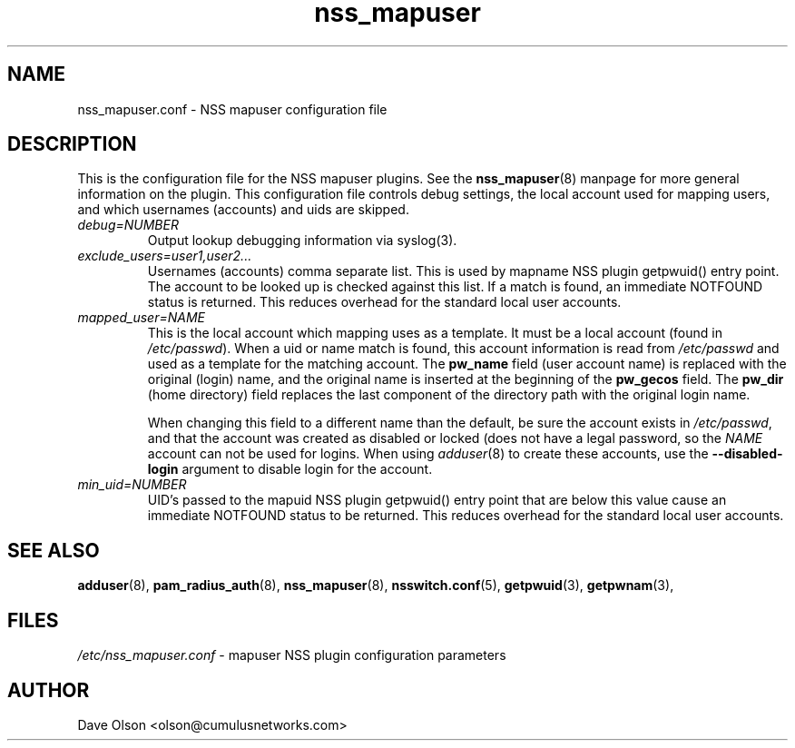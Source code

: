 .TH nss_mapuser 5
.\" Copyright 2017 Cumulus Networks, Inc.  All rights reserved.
.SH NAME
nss_mapuser.conf \- NSS mapuser configuration file
.SH DESCRIPTION
This is the configuration file for the NSS mapuser plugins.
See the
.BR nss_mapuser (8)
manpage for more general information on the plugin.
This configuration file controls debug settings, the local account used
for mapping users, and which usernames (accounts) and uids are skipped.
.PP
.TP
.I debug=NUMBER
Output lookup debugging information via syslog(3).
.TP
.I exclude_users=user1,user2...
Usernames (accounts) comma separate list.  This is used by mapname NSS plugin getpwuid()
entry point.  The account to be looked up is checked against this list.   If a match is
found, an immediate NOTFOUND status is returned.  This reduces overhead for the standard
local user accounts.
.TP
.I mapped_user=NAME
This is the local account which mapping uses as a template.   It must be a local
account (found in
.IR /etc/passwd ).
When a uid or name match is found, this account information is read from
.I /etc/passwd
and used as a template for the matching account.  The
.B pw_name
field (user account name)
is replaced with the original (login) name, and the original name is
inserted at the beginning of the
.B pw_gecos
field.  The
.B pw_dir
(home directory)
field replaces the last component of the directory path with the original login
name.
.IP
When changing this field to a different name than the default, be sure the account exists in
.IR /etc/passwd ,
and that the account was created as disabled or locked (does not have a legal password, so
the
.I NAME
account can not be used for logins.  When using
.IR adduser (8)
to create these accounts, use the
.B --disabled-login
argument to disable login for the account.
.TP
.I min_uid=NUMBER
UID's passed to the mapuid NSS plugin getpwuid() entry point that are below this value
cause an immediate NOTFOUND status to be returned.  This reduces
overhead for the standard local user accounts.
.SH "SEE ALSO"
.BR adduser (8),
.BR pam_radius_auth (8),
.BR nss_mapuser (8),
.BR nsswitch.conf (5),
.BR getpwuid (3),
.BR getpwnam (3),
.SH FILES
.I /etc/nss_mapuser.conf
- mapuser NSS plugin configuration parameters
.SH AUTHOR
Dave Olson <olson@cumulusnetworks.com>
